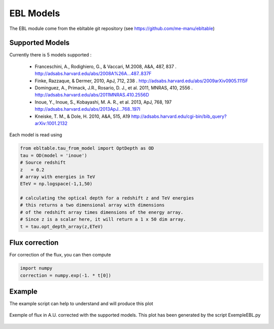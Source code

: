 .. _EBL:

EBL Models
==========

The EBL module come from the ebltable git repository (see https://github.com/me-manu/ebltable)


Supported Models
----------------

Currently there is 5 models supported :

 * Franceschini, A., Rodighiero, G., & Vaccari, M.2008, A&A, 487, 837 . http://adsabs.harvard.edu/abs/2008A%26A...487..837F
 * Finke, Razzaque, & Dermer, 2010, ApJ, 712, 238 . http://adsabs.harvard.edu/abs/2009arXiv0905.1115F
 * Dominguez, A., Primack, J.R., Rosario, D. J., et al. 2011, MNRAS, 410, 2556 . http://adsabs.harvard.edu/abs/2011MNRAS.410.2556D
 * Inoue, Y., Inoue, S., Kobayashi, M. A. R., et al. 2013, ApJ, 768, 197 http://adsabs.harvard.edu/abs/2013ApJ...768..197I
 * Kneiske, T. M., & Dole, H. 2010, A&A, 515, A19  http://adsabs.harvard.edu/cgi-bin/bib_query?arXiv:1001.2132

Each model is read using

.. code-block:: python

    from ebltable.tau_from_model import OptDepth as OD
    tau = OD(model = 'inoue')
    # Source redshift
    z	= 0.2
    # array with energies in TeV
    ETeV = np.logspace(-1,1,50)

    # calculating the optical depth for a redshift z and TeV energies
    # this returns a two dimensional array with dimensions 
    # of the redshift array times dimensions of the energy array. 
    # Since z is a scalar here, it will return a 1 x 50 dim array.
    t = tau.opt_depth_array(z,ETeV)



Flux correction 
---------------

For correction of the flux, you can then compute

.. code-block:: python

    import numpy
    correction = numpy.exp(-1. * t[0])


Example 
-------
The example script can help to understand and will produce this plot

.. figure::  _static/EBL_correction_Ex.png
   :align:   center

   Exemple of flux in A.U. corrected with the supported models. This plot has been generated by the 
   script ExempleEBL.py
